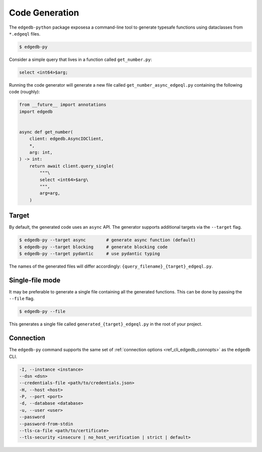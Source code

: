 .. _edgedb-python-codegen:

===============
Code Generation
===============

.. py:currentmodule:: edgedb

The ``edgedb-python`` package exposesa a command-line tool to generate
typesafe functions using dataclasses from ``*.edgeql`` files.

.. code-block:: bash

  $ edgedb-py

Consider a simple query that lives in a function called ``get_number.py``:

.. code-block:: edgeql

  select <int64>$arg;

Running the code generator will generate a new file called
``get_number_async_edgeql.py`` containing the following code (roughly):

.. code-block:: python

  from __future__ import annotations
  import edgedb


  async def get_number(
      client: edgedb.AsyncIOClient,
      *,
      arg: int,
  ) -> int:
      return await client.query_single(
          """\
          select <int64>$arg\
          """,
          arg=arg,
      )

Target
~~~~~~

By default, the generated code uses an ``async`` API. The generator supports
additional targets via the ``--target`` flag.

.. code-block:: bash

  $ edgedb-py --target async        # generate async function (default)
  $ edgedb-py --target blocking     # generate blocking code
  $ edgedb-py --target pydantic     # use pydantic typing

The names of the generated files will differ accordingly:
``{query_filename}_{target}_edgeql.py``.

Single-file mode
~~~~~~~~~~~~~~~~

It may be preferable to generate a single file containing all the generated
functions. This can be done by passing the ``--file`` flag.

.. code-block:: bash

  $ edgedb-py --file

This generates a single file called ``generated_{target}_edgeql.py`` in the
root of your project.

Connection
~~~~~~~~~~

The ``edgedb-py`` command supports the same set of :ref:`connection options
<ref_cli_edgedb_connopts>` as the ``edgedb`` CLI.

.. code-block::

    -I, --instance <instance>
    --dsn <dsn>
    --credentials-file <path/to/credentials.json>
    -H, --host <host>
    -P, --port <port>
    -d, --database <database>
    -u, --user <user>
    --password
    --password-from-stdin
    --tls-ca-file <path/to/certificate>
    --tls-security <insecure | no_host_verification | strict | default>

